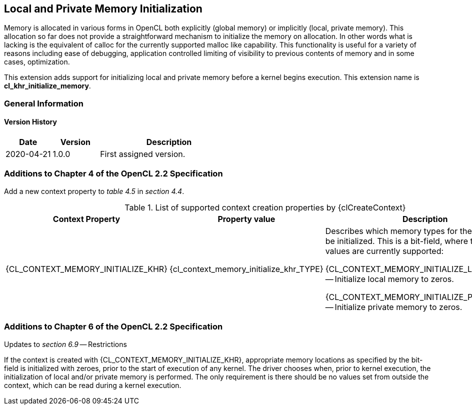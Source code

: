 // Copyright 2017-2023 The Khronos Group. This work is licensed under a
// Creative Commons Attribution 4.0 International License; see
// http://creativecommons.org/licenses/by/4.0/

[[cl_khr_initialize_memory]]
== Local and Private Memory Initialization

Memory is allocated in various forms in OpenCL both explicitly (global
memory) or implicitly (local, private memory).
This allocation so far does not provide a straightforward mechanism to
initialize the memory on allocation.
In other words what is lacking is the equivalent of calloc for the currently
supported malloc like capability.
This functionality is useful for a variety of reasons including ease of
debugging, application controlled limiting of visibility to previous
contents of memory and in some cases, optimization.

This extension adds support for initializing local and private memory before
a kernel begins execution.
This extension name is *cl_khr_initialize_memory*.

=== General Information

==== Version History

[cols="1,1,3",options="header",]
|====
| *Date*     | *Version* | *Description*
| 2020-04-21 | 1.0.0     | First assigned version.
|====

[[cl_khr_initialize_memory-additions-to-chapter-4]]
=== Additions to Chapter 4 of the OpenCL 2.2 Specification

Add a new context property to _table 4.5_ in _section 4.4_.

// Note: Some of these extension enums and types are currently missing,
// see https://github.com/KhronosGroup/OpenCL-Docs/issues/872

.List of supported context creation properties by {clCreateContext}
[cols="3,2,4",options="header",]
|====
| Context Property
| Property value
| Description

| {CL_CONTEXT_MEMORY_INITIALIZE_KHR}
| {cl_context_memory_initialize_khr_TYPE}
| Describes which memory types for the context must be initialized.
  This is a bit-field, where the following values are currently supported:

  {CL_CONTEXT_MEMORY_INITIALIZE_LOCAL_KHR} -- Initialize local memory to
  zeros.

  {CL_CONTEXT_MEMORY_INITIALIZE_PRIVATE_KHR} -- Initialize private memory to
  zeros.

|====

[[cl_khr_initialize_memory-additions-to-chapter-6]]
=== Additions to Chapter 6 of the OpenCL 2.2 Specification

Updates to _section 6.9_ -- Restrictions

If the context is created with {CL_CONTEXT_MEMORY_INITIALIZE_KHR}, appropriate
memory locations as specified by the bit-field is initialized with zeroes,
prior to the start of execution of any kernel.
The driver chooses when, prior to kernel execution, the initialization of
local and/or private memory is performed.
The only requirement is there should be no values set from outside the
context, which can be read during a kernel execution.
